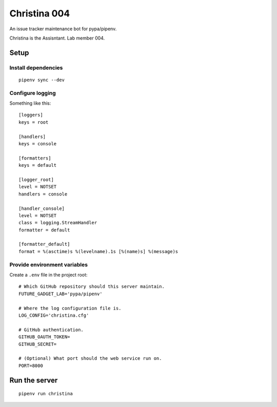=============
Christina 004
=============

An issue tracker maintenance bot for pypa/pipenv.

Christina is the Assisntant. Lab member 004.


Setup
=====

Install dependencies
--------------------

::

    pipenv sync --dev


Configure logging
-----------------

Something like this::

    [loggers]
    keys = root

    [handlers]
    keys = console

    [formatters]
    keys = default

    [logger_root]
    level = NOTSET
    handlers = console

    [handler_console]
    level = NOTSET
    class = logging.StreamHandler
    formatter = default

    [formatter_default]
    format = %(asctime)s %(levelname).1s [%(name)s] %(message)s


Provide environment variables
-----------------------------

Create a ``.env`` file in the project root::

    # Which GitHub repository should this server maintain.
    FUTURE_GADGET_LAB='pypa/pipenv'

    # Where the log configuration file is.
    LOG_CONFIG='christina.cfg'

    # GitHub authentication.
    GITHUB_OAUTH_TOKEN=
    GITHUB_SECRET=

    # (Optional) What port should the web service run on.
    PORT=8000


Run the server
==============

::

    pipenv run christina
